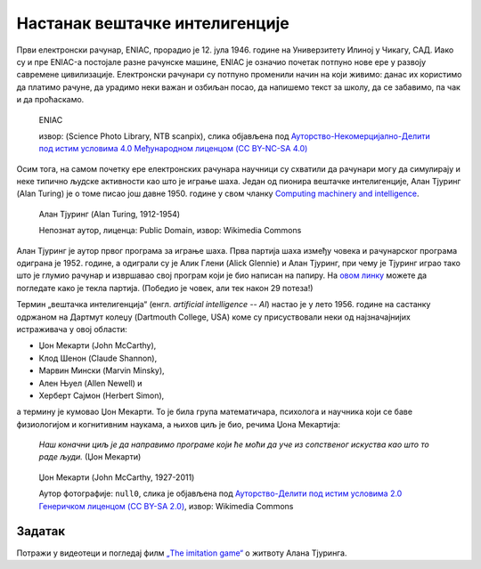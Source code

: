 Настанак вештачкe интелигенцијe
========================================

Први електронски рачунар, ENIAC, прорадио је 12. јула 1946. године на Универзитету Илиној у Чикагу, САД.
Иако су и пре ENIAC-а постојале разне рачунске машине, ENIAC је означио почетак потпуно нове ере у развоју
савремене цивилизације. Електронски рачунари су потпуно променили начин
на који живимо: данас их користимо да платимо рачуне,
да урадимо неки важан и озбиљан посао, да напишемо текст за школу, да се забавимо, па чак и да проћаскамо.

.. figure:: ../../_images/eniac.jpg

   ENIAC
   
   извор: (Science Photo Library, NTB scanpix), слика објављена под `Ауторство-Некомерцијално-Делити под истим условима 4.0 Међународном лиценцом (CC BY-NC-SA 4.0) <https://creativecommons.org/licenses/by-nc-sa/4.0/deed.sr_LATN>`_

.. infonote::

    За разлику од свих других машина које су људи направили у протеклих скоро 10.000 година развоја наше цивилизације,
    електронски рачунар је прва и једина *универзална* машина коју смо направили: иако на први поглед не може сам
    да уради ништа, уз одговарајући програм рачунар може да *симулира сваку другу машину*
    што му омогућује да уз одговарајуће хардверске додатке *управља радом других врста машина*.

Осим тога, на самом почетку ере електронских рачунара научници су схватили да рачунари могу да симулирају и неке
типично људске активности као што је играње шаха. Један од пионира вештачке интелигенције, Алан Тјуринг (Alan Turing)
је о томе писао још давне 1950. године у свом чланку `Computing machinery and intelligence <https://academic.oup.com/mind/article/LIX/236/433/986238>`_.

.. figure:: ../../_images/Alan_Turing.jpg
   :height: 500px

   Алан Тјуринг (Alan Turing, 1912-1954)
   
   Непознат аутор, лиценца: Public Domain, извор: Wikimedia Commons

Алан Тјуринг је аутор првог програма за играње шаха. Прва партија шаха између човека и рачунарског програма одиграна је 1952. године,
а одиграли су је Алик Глени (Alick Glennie) и Алан Тјуринг, при чему је Тјуринг играо тако што је глумио рачунар и извршавао свој програм
који је био написан на папиру. На `овом линку <https://www.chessgames.com/perl/chessgame?gid=1356927>`_ можете да погледате како је текла партија.
(Победио је човек, али тек након 29 потеза!)

.. infonote::

   **То што се показало да рачунари могу да симулирају неке интелектуалне активности довело је до настанка
   вештачкe интелигенцијe.**

Термин „вештачка интелигенција“ (енгл. *artificial intelligence -- AI*) настао је у лето 1956. године на састанку одржаном
на Дартмут колеџу (Dartmouth College, USA) коме су присуствовали неки од најзначајнијих истраживача у овој области:

- Џон Мекарти (John McCarthy),
- Клод Шенон (Claude Shannon),
- Марвин Мински (Marvin Minsky),
- Ален Њуел (Allen Newell) и
- Херберт Сајмон (Herbert Simon),

а термину је кумовао Џон Мекарти. То је била група математичара, психолога и научника који се баве физиологијом и когнитивним
наукама, а њихов циљ је био, речима Џона Мекартија:

    *Наш коначни циљ је да направимо програме који ће моћи да уче из сопственог искуства
    као што то раде људи.* (Џон Мекарти)


.. figure:: ../../_images/John_McCarthy.jpg

   Џон Мекарти (John McCarthy, 1927-2011)
   
   Аутор фотографије: ``null0``, слика је објављена под `Ауторство-Делити под истим условима 2.0 Генеричком лиценцом (CC BY-SA 2.0) <https://creativecommons.org/licenses/by-sa/2.0>`_, извор: Wikimedia Commons


.. questionnote::

    Приметимо да међу основачима вештачке интелигенције није било ниједног научника из области рачунарства. Шта мислиш зашто?

.. reveal:: AI-01
    :showtitle: Одговор
    :hidetitle: Сакриј
    
        У то време **нису постојале** рачунарске науке као научна дисциплина!
        Рачунарске науке се као посебна научна дисциплина јављају тек крајем 1960их година.


Задатак
''''''''

Потражи у видеотеци и погледај филм `„The imitation game“ <https://www.imdb.com/title/tt2084970/>`_ о житвоту Алана Тјуринга.
